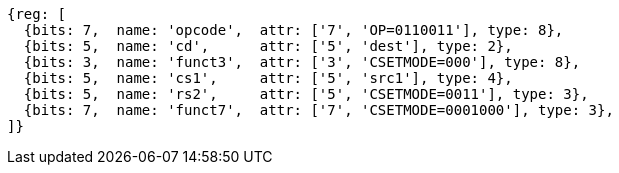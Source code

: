 
[wavedrom, ,svg]
....
{reg: [
  {bits: 7,  name: 'opcode',  attr: ['7', 'OP=0110011'], type: 8},
  {bits: 5,  name: 'cd',      attr: ['5', 'dest'], type: 2},
  {bits: 3,  name: 'funct3',  attr: ['3', 'CSETMODE=000'], type: 8},
  {bits: 5,  name: 'cs1',     attr: ['5', 'src1'], type: 4},
  {bits: 5,  name: 'rs2',     attr: ['5', 'CSETMODE=0011'], type: 3},
  {bits: 7,  name: 'funct7',  attr: ['7', 'CSETMODE=0001000'], type: 3},
]}
....
